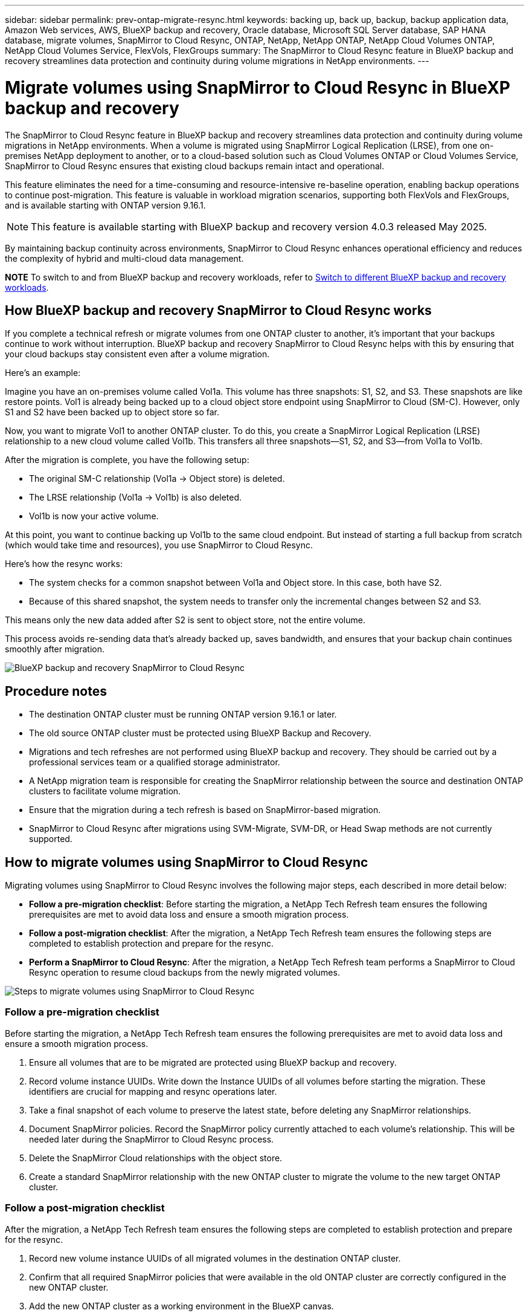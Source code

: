 ---
sidebar: sidebar
permalink: prev-ontap-migrate-resync.html
keywords: backing up, back up, backup, backup application data, Amazon Web services, AWS, BlueXP backup and recovery, Oracle database, Microsoft SQL Server database, SAP HANA database, migrate volumes, SnapMirror to Cloud Resync, ONTAP, NetApp, NetApp ONTAP, NetApp Cloud Volumes ONTAP, NetApp Cloud Volumes Service, FlexVols, FlexGroups
summary: The SnapMirror to Cloud Resync feature in BlueXP backup and recovery streamlines data protection and continuity during volume migrations in NetApp environments.  
---

= Migrate volumes using SnapMirror to Cloud Resync in BlueXP backup and recovery
:hardbreaks:
:nofooter:
:icons: font
:linkattrs:
:imagesdir: ./media/

[.lead]
The SnapMirror to Cloud Resync feature in BlueXP backup and recovery streamlines data protection and continuity during volume migrations in NetApp environments. When a volume is migrated using SnapMirror Logical Replication (LRSE), from one on-premises NetApp deployment to another, or to a cloud-based solution such as Cloud Volumes ONTAP or Cloud Volumes Service, SnapMirror to Cloud Resync ensures that existing cloud backups remain intact and operational. 

This feature eliminates the need for a time-consuming and resource-intensive re-baseline operation, enabling backup operations to continue post-migration. This feature is valuable in workload migration scenarios, supporting both FlexVols and FlexGroups, and is available starting with ONTAP version 9.16.1.

NOTE: This feature is available starting with BlueXP backup and recovery version 4.0.3 released May 2025. 

By maintaining backup continuity across environments, SnapMirror to Cloud Resync enhances operational efficiency and reduces the complexity of hybrid and multi-cloud data management. 

====
*NOTE*   To switch to and from BlueXP backup and recovery workloads, refer to link:br-start-switch-ui.html[Switch to different BlueXP backup and recovery workloads].
====






== How BlueXP backup and recovery SnapMirror to Cloud Resync works 

If you complete a technical refresh or migrate volumes from one ONTAP cluster to another, it's important that your backups continue to work without interruption. BlueXP backup and recovery SnapMirror to Cloud Resync helps with this by ensuring that your cloud backups stay consistent even after a volume migration. 

Here's an example: 

Imagine you have an on-premises volume called Vol1a. This volume has three snapshots: S1, S2, and S3. These snapshots are like restore points. Vol1 is already being backed up to a cloud object store endpoint using SnapMirror to Cloud (SM-C). However, only S1 and S2 have been backed up to object store so far. 

Now, you want to migrate Vol1 to another ONTAP cluster. To do this, you create a SnapMirror Logical Replication (LRSE) relationship to a new cloud volume called Vol1b. This transfers all three snapshots—S1, S2, and S3—from Vol1a to Vol1b. 

After the migration is complete, you have the following setup: 

* The original SM-C relationship (Vol1a → Object store) is deleted. 

* The LRSE relationship (Vol1a → Vol1b) is also deleted. 

* Vol1b is now your active volume. 

At this point, you want to continue backing up Vol1b to the same cloud endpoint. But instead of starting a full backup from scratch (which would take time and resources), you use SnapMirror to Cloud Resync. 

Here's how the resync works: 

* The system checks for a common snapshot between Vol1a and Object store. In this case, both have S2. 

* Because of this shared snapshot, the system needs to transfer only the incremental changes between S2 and S3. 

This means only the new data added after S2 is sent to object store, not the entire volume. 

This process avoids re-sending data that's already backed up, saves bandwidth, and ensures that your backup chain continues smoothly after migration. 

image:diagram-snapmirror-cloud-resync-migration.png[BlueXP backup and recovery SnapMirror to Cloud Resync]  


== Procedure notes

* The destination ONTAP cluster must be running ONTAP version 9.16.1 or later. 

* The old source ONTAP cluster must be protected using BlueXP Backup and Recovery. 

* Migrations and tech refreshes are not performed using BlueXP backup and recovery. They should be carried out by a professional services team or a qualified storage administrator. 

* A NetApp migration team is responsible for creating the SnapMirror relationship between the source and destination ONTAP clusters to facilitate volume migration. 

* Ensure that the migration during a tech refresh is based on SnapMirror-based migration. 

* SnapMirror to Cloud Resync after migrations using SVM-Migrate, SVM-DR, or Head Swap methods are not currently supported. 

== How to migrate volumes using SnapMirror to Cloud Resync

Migrating volumes using SnapMirror to Cloud Resync involves the following major steps, each described in more detail below: 


* *Follow a pre-migration checklist*: Before starting the migration, a NetApp Tech Refresh team ensures the following prerequisites are met to avoid data loss and ensure a smooth migration process.

* *Follow a post-migration checklist*: After the migration, a NetApp Tech Refresh team ensures the following steps are completed to establish protection and prepare for the resync. 

* *Perform a SnapMirror to Cloud Resync*: After the migration, a NetApp Tech Refresh team performs a SnapMirror to Cloud Resync operation to resume cloud backups from the newly migrated volumes.

image:diagram-snapmirror-cloud-resync-migration-steps.png[Steps to migrate volumes using SnapMirror to Cloud Resync]

=== Follow a pre-migration checklist

Before starting the migration, a NetApp Tech Refresh team ensures the following prerequisites are met to avoid data loss and ensure a smooth migration process.

. Ensure all volumes that are to be migrated are protected using BlueXP backup and recovery.
. Record volume instance UUIDs. Write down the Instance UUIDs of all volumes before starting the migration. These identifiers are crucial for mapping and resync operations later. 
. Take a final snapshot of each volume to preserve the latest state, before deleting any SnapMirror relationships. 
. Document SnapMirror policies. Record the SnapMirror policy currently attached to each volume's relationship. This will be needed later during the SnapMirror to Cloud Resync process.
. Delete the SnapMirror Cloud relationships with the object store. 
. Create a standard SnapMirror relationship with the new ONTAP cluster to migrate the volume to the new target ONTAP cluster. 


=== Follow a post-migration checklist

After the migration, a NetApp Tech Refresh team ensures the following steps are completed to establish protection and prepare for the resync. 

. Record new volume instance UUIDs of all migrated volumes in the destination ONTAP cluster. 

. Confirm that all required SnapMirror policies that were available in the old ONTAP cluster are correctly configured in the new ONTAP cluster. 

. Add the new ONTAP cluster as a working environment in the BlueXP canvas. 



=== Perform a SnapMirror to Cloud Resync

After the migration, a NetApp Tech Refresh team performs a SnapMirror to Cloud Resync operation to resume cloud backups from the newly migrated volumes.




. Add the new ONTAP cluster as a working environment in the BlueXP canvas.

. Look at the BlueXP backup and recovery Volumes page to ensure that the old source working environment details are available. 

. From the BlueXP backup and recovery Volumes page, select *Backup Settings*. 

. From the menu, select *Resync backup*. 

. In the Resync Working Environment page, do the following: 

.. *New source working environment*: Enter the new ONTAP cluster where the volumes have been migrated. 

.. *Existing Target Object Store*: Select the target object store that contains the backups from the old source working environment. 

. Select *Download CSV Template* to download the Resync Details Excel sheet. Use this sheet to enter the details of the volumes to be migrated. In the CSV file, enter the following details:
* The old volume instance UUID from the source cluster
* The new volume instance UUID from the destination cluster
* The SnapMirror policy to be applied to the new relationship. 


. Select *Upload* under the *Upload Volume Mapping Details* to upload the completed CSV sheet into the BlueXP backup and recovery UI.  
 

. Enter provider and network configuration information required for the resync operation. 

. Select *Submit* to start the validation process. 

+
BlueXP backup and recovery validates that each volume selected for resync has at least one common snapshot. This ensures that the volumes are ready for the SnapMirror to Cloud Resync operation.

. Review validation results including the new source volume names and the resync status for each volume. 

. Check volume eligibility. The system checks if the volumes are eligible for resync. If a volume is not eligible, it means that no common snapshot was found. 

+
IMPORTANT: To ensure that volumes remain eligible for the SnapMirror to Cloud Resync operation, take a final snapshot of each volume before deleting any SnapMirror relationships during the pre-migration phase. This preserves the latest state of the data. 

. Select *Resync* to start the resync operation. The system uses the common snapshot to transfer only the incremental changes, ensuring backup continuity.


. Monitor the resyn process in the Job Monitor page. 
